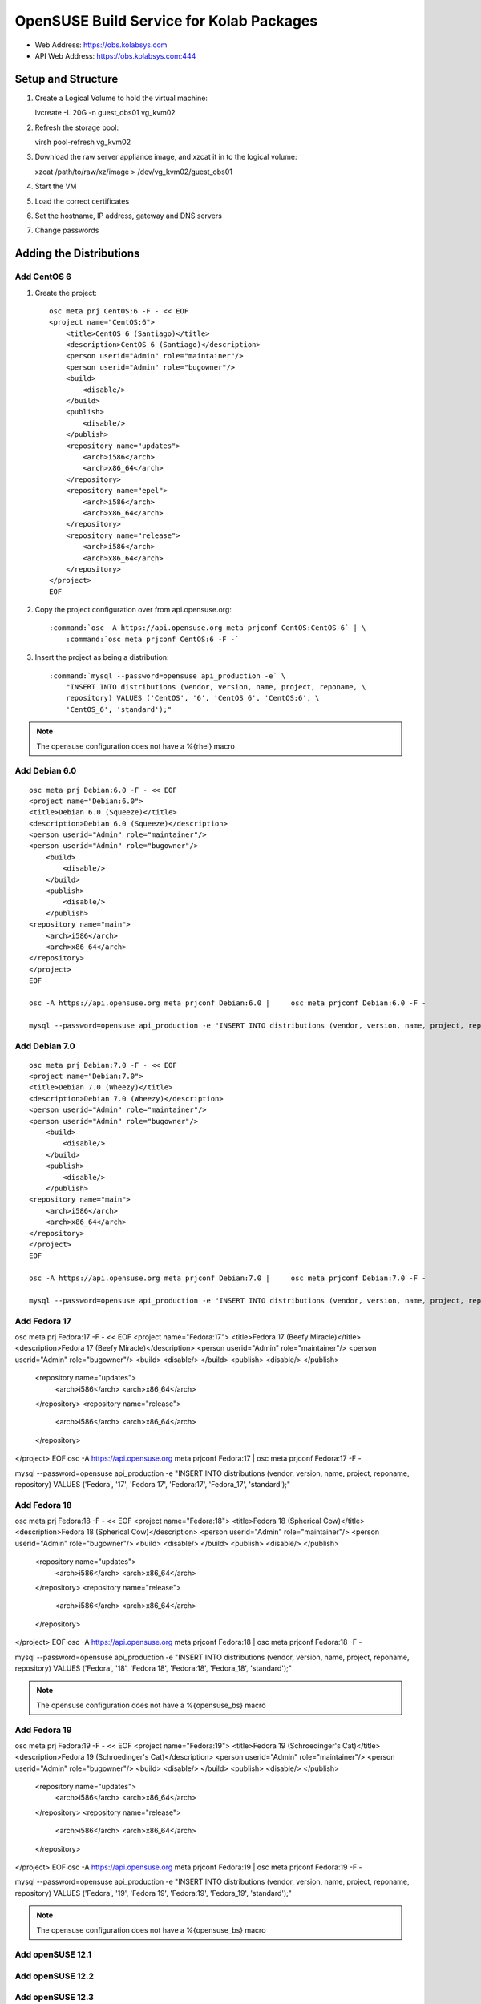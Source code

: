 =========================================
OpenSUSE Build Service for Kolab Packages
=========================================

*   Web Address: https://obs.kolabsys.com
*   API Web Address: https://obs.kolabsys.com:444

Setup and Structure
===================

#.  Create a Logical Volume to hold the virtual machine::

    lvcreate -L 20G -n guest_obs01 vg_kvm02

#.  Refresh the storage pool::

    virsh pool-refresh vg_kvm02

#.  Download the raw server appliance image, and xzcat it in to the logical
    volume::

    xzcat /path/to/raw/xz/image > /dev/vg_kvm02/guest_obs01

#.  Start the VM
#.  Load the correct certificates
#.  Set the hostname, IP address, gateway and DNS servers
#.  Change passwords

Adding the Distributions
========================

Add CentOS 6
------------

#.  Create the project:

    .. parsed-literal::

        osc meta prj CentOS:6 -F - << EOF
        <project name="CentOS:6">
            <title>CentOS 6 (Santiago)</title>
            <description>CentOS 6 (Santiago)</description>
            <person userid="Admin" role="maintainer"/>
            <person userid="Admin" role="bugowner"/>
            <build>
                <disable/>
            </build>
            <publish>
                <disable/>
            </publish>
            <repository name="updates">
                <arch>i586</arch>
                <arch>x86_64</arch>
            </repository>
            <repository name="epel">
                <arch>i586</arch>
                <arch>x86_64</arch>
            </repository>
            <repository name="release">
                <arch>i586</arch>
                <arch>x86_64</arch>
            </repository>
        </project>
        EOF

#.  Copy the project configuration over from api.opensuse.org:

    .. parsed-literal::

        :command:`osc -A https://api.opensuse.org meta prjconf CentOS:CentOS-6` | \\
            :command:`osc meta prjconf CentOS:6 -F -`

#.  Insert the project as being a distribution:

    .. parsed-literal::

        :command:`mysql --password=opensuse api_production -e` \\
            "INSERT INTO distributions (vendor, version, name, project, reponame, \\
            repository) VALUES ('CentOS', '6', 'CentOS 6', 'CentOS:6', \\
            'CentOS_6', 'standard');"

.. NOTE::

    The opensuse configuration does not have a %{rhel} macro

Add Debian 6.0
--------------

.. parsed-literal::

    osc meta prj Debian:6.0 -F - << EOF
    <project name="Debian:6.0">
    <title>Debian 6.0 (Squeeze)</title>
    <description>Debian 6.0 (Squeeze)</description>
    <person userid="Admin" role="maintainer"/>
    <person userid="Admin" role="bugowner"/>
        <build>
            <disable/>
        </build>
        <publish>
            <disable/>
        </publish>
    <repository name="main">
        <arch>i586</arch>
        <arch>x86_64</arch>
    </repository>
    </project>
    EOF

    osc -A https://api.opensuse.org meta prjconf Debian:6.0 | \
        osc meta prjconf Debian:6.0 -F -

    mysql --password=opensuse api_production -e "INSERT INTO distributions (vendor, version, name, project, reponame, repository) VALUES ('Debian', '6', 'Debian 6.0', 'Debian:6.0', 'Debian_6.0', 'standard');"

Add Debian 7.0
--------------

.. parsed-literal::

    osc meta prj Debian:7.0 -F - << EOF
    <project name="Debian:7.0">
    <title>Debian 7.0 (Wheezy)</title>
    <description>Debian 7.0 (Wheezy)</description>
    <person userid="Admin" role="maintainer"/>
    <person userid="Admin" role="bugowner"/>
        <build>
            <disable/>
        </build>
        <publish>
            <disable/>
        </publish>
    <repository name="main">
        <arch>i586</arch>
        <arch>x86_64</arch>
    </repository>
    </project>
    EOF

    osc -A https://api.opensuse.org meta prjconf Debian:7.0 | \
        osc meta prjconf Debian:7.0 -F -

    mysql --password=opensuse api_production -e "INSERT INTO distributions (vendor, version, name, project, reponame, repository) VALUES ('Debian', '7', 'Debian 7.0', 'Debian:7.0', 'Debian_7.0', 'standard');"

Add Fedora 17
-------------

osc meta prj Fedora:17 -F - << EOF
<project name="Fedora:17">
<title>Fedora 17 (Beefy Miracle)</title>
<description>Fedora 17 (Beefy Miracle)</description>
<person userid="Admin" role="maintainer"/>
<person userid="Admin" role="bugowner"/>
<build>
<disable/>
</build>
<publish>
<disable/>
</publish>
    <repository name="updates">
        <arch>i586</arch>
        <arch>x86_64</arch>
    </repository>
    <repository name="release">
        <arch>i586</arch>
        <arch>x86_64</arch>
    </repository>
</project>
EOF
osc -A https://api.opensuse.org meta prjconf Fedora:17 | \
osc meta prjconf Fedora:17 -F -

mysql --password=opensuse api_production -e "INSERT INTO distributions (vendor, version, name, project, reponame, repository) VALUES ('Fedora', '17', 'Fedora 17', 'Fedora:17', 'Fedora_17', 'standard');"

Add Fedora 18
-------------

osc meta prj Fedora:18 -F - << EOF
<project name="Fedora:18">
<title>Fedora 18 (Spherical Cow)</title>
<description>Fedora 18 (Spherical Cow)</description>
<person userid="Admin" role="maintainer"/>
<person userid="Admin" role="bugowner"/>
<build>
<disable/>
</build>
<publish>
<disable/>
</publish>
    <repository name="updates">
        <arch>i586</arch>
        <arch>x86_64</arch>
    </repository>
    <repository name="release">
        <arch>i586</arch>
        <arch>x86_64</arch>
    </repository>
</project>
EOF
osc -A https://api.opensuse.org meta prjconf Fedora:18 | \
osc meta prjconf Fedora:18 -F -

mysql --password=opensuse api_production -e "INSERT INTO distributions (vendor, version, name, project, reponame, repository) VALUES ('Fedora', '18', 'Fedora 18', 'Fedora:18', 'Fedora_18', 'standard');"

.. NOTE::

    The opensuse configuration does not have a %{opensuse_bs} macro

Add Fedora 19
-------------

osc meta prj Fedora:19 -F - << EOF
<project name="Fedora:19">
<title>Fedora 19 (Schroedinger's Cat)</title>
<description>Fedora 19 (Schroedinger's Cat)</description>
<person userid="Admin" role="maintainer"/>
<person userid="Admin" role="bugowner"/>
<build>
<disable/>
</build>
<publish>
<disable/>
</publish>
    <repository name="updates">
        <arch>i586</arch>
        <arch>x86_64</arch>
    </repository>
    <repository name="release">
        <arch>i586</arch>
        <arch>x86_64</arch>
    </repository>
</project>
EOF
osc -A https://api.opensuse.org meta prjconf Fedora:19 | \
osc meta prjconf Fedora:19 -F -

mysql --password=opensuse api_production -e "INSERT INTO distributions (vendor, version, name, project, reponame, repository) VALUES ('Fedora', '19', 'Fedora 19', 'Fedora:19', 'Fedora_19', 'standard');"

.. NOTE::

    The opensuse configuration does not have a %{opensuse_bs} macro

Add openSUSE 12.1
-----------------

Add openSUSE 12.2
-----------------

Add openSUSE 12.3
-----------------

Add Ubuntu 12.04
----------------

osc meta prj Ubuntu:12.04 -F - << EOF
<project name="Ubuntu:12.04">
  <title>Ubuntu 12.04 (Precise)</title>
  <description>Ubuntu 12.04 (Precise)</description>
  <person userid="Admin" role="maintainer"/>
  <person userid="Admin" role="bugowner"/>
    <build>
        <disable/>
    </build>
    <publish>
        <disable/>
    </publish>
    <repository name="universe">
        <arch>i586</arch>
        <arch>x86_64</arch>
    </repository>
    <repository name="main">
        <arch>i586</arch>
        <arch>x86_64</arch>
    </repository>
</project>
EOF

osc -A https://api.opensuse.org meta prjconf Ubuntu:12.04 | \
    osc meta prjconf Ubuntu:12.04 -F -

mysql --password=opensuse api_production -e "INSERT INTO distributions (vendor, version, name, project, reponame, repository) VALUES ('Ubuntu', '12.04', 'Ubuntu 12.04', 'Ubuntu:12.04', 'Ubuntu_12.04', 'standard');"

Add Ubuntu 12.10
----------------

osc meta prj Ubuntu:12.10 -F - << EOF
<project name="Ubuntu:12.10">
  <title>Ubuntu 12.10 (Quantal)</title>
  <description>Ubuntu 12.10 (Quantal)</description>
  <person userid="Admin" role="maintainer"/>
  <person userid="Admin" role="bugowner"/>
    <build>
        <disable/>
    </build>
    <publish>
        <disable/>
    </publish>
    <repository name="universe">
        <arch>i586</arch>
        <arch>x86_64</arch>
    </repository>
    <repository name="main">
        <arch>i586</arch>
        <arch>x86_64</arch>
    </repository>
</project>
EOF

osc -A https://api.opensuse.org meta prjconf Ubuntu:12.10 | \
    osc meta prjconf Ubuntu:12.10 -F -

mysql --password=opensuse api_production -e "INSERT INTO distributions (vendor, version, name, project, reponame, repository) VALUES ('Ubuntu', '12.10', 'Ubuntu 12.10', 'Ubuntu:12.10', 'Ubuntu_12.10', 'standard');"

Add Ubuntu 13.04
----------------

osc meta prj Ubuntu:13.04 -F - << EOF
<project name="Ubuntu:13.04">
  <title>Ubuntu 13.04 (Raring)</title>
  <description>Ubuntu 13.04 (Raring)</description>
  <person userid="Admin" role="maintainer"/>
  <person userid="Admin" role="bugowner"/>
    <build>
        <disable/>
    </build>
    <publish>
        <disable/>
    </publish>
    <repository name="universe">
        <arch>i586</arch>
        <arch>x86_64</arch>
    </repository>
    <repository name="main">
        <arch>i586</arch>
        <arch>x86_64</arch>
    </repository>
</project>
EOF

osc -A https://api.opensuse.org meta prjconf Ubuntu:13.04 | \
    osc meta prjconf Ubuntu:13.04 -F -

mysql --password=opensuse api_production -e "INSERT INTO distributions (vendor, version, name, project, reponame, repository) VALUES ('Ubuntu', '13.04', 'Ubuntu 13.04', 'Ubuntu:13.04', 'Ubuntu_13.04', 'standard');"

Add Ubuntu 13.10
----------------

osc meta prj Ubuntu:13.10 -F - << EOF
<project name="Ubuntu:13.10">
  <title>Ubuntu 13.10 (Saucy)</title>
  <description>Ubuntu 13.10 (Saucy)</description>
  <person userid="Admin" role="maintainer"/>
  <person userid="Admin" role="bugowner"/>
    <build>
        <disable/>
    </build>
    <publish>
        <disable/>
    </publish>
    <repository name="universe">
        <arch>i586</arch>
        <arch>x86_64</arch>
    </repository>
    <repository name="main">
        <arch>i586</arch>
        <arch>x86_64</arch>
    </repository>
</project>
EOF

osc -A https://api.opensuse.org meta prjconf Ubuntu:13.10 | \
    osc meta prjconf Ubuntu:13.10 -F -

mysql --password=opensuse api_production -e "INSERT INTO distributions (vendor, version, name, project, reponame, repository) VALUES ('Ubuntu', '13.10', 'Ubuntu 13.10', 'Ubuntu:13.10', 'Ubuntu_13.10', 'standard');"

Add UCS 3.0
-----------

osc meta prj UCS:3.0 -F - << EOF
<project name="UCS:3.0">
    <title>UCS 3.0</title>
    <description>UCS 3.0</description>
    <person userid="Admin" role="maintainer"/>
    <person userid="Admin" role="bugowner"/>
    <build>
        <disable/>
    </build>
    <publish>
        <disable/>
    </publish>
    <repository name="maintained">
        <arch>i586</arch>
        <arch>x86_64</arch>
    </repository>
    <repository name="unmaintained">
        <arch>i586</arch>
        <arch>x86_64</arch>
    </repository>
</project>
EOF

osc -A https://api.opensuse.org meta prjconf Debian:6.0 | \
    osc meta prjconf UCS:3.0 -F -

mysql --password=opensuse api_production -e "INSERT INTO distributions (vendor, version, name, project, reponame, repository) VALUES ('UCS', '3.0', 'UCS 3.0', 'UCS:3.0', 'UCS_3.0', 'standard');"

Add UCS 3.1
-----------

osc meta prj UCS:3.1 -F - << EOF
<project name="UCS:3.1">
    <title>UCS 3.1</title>
    <description>UCS 3.1</description>
    <person userid="Admin" role="maintainer"/>
    <person userid="Admin" role="bugowner"/>
    <build>
        <disable/>
    </build>
    <publish>
        <disable/>
    </publish>
    <repository name="maintained">
        <arch>i586</arch>
        <arch>x86_64</arch>
    </repository>
    <repository name="unmaintained">
        <arch>i586</arch>
        <arch>x86_64</arch>
    </repository>
</project>
EOF

osc -A https://api.opensuse.org meta prjconf Debian:6.0 | \
    osc meta prjconf UCS:3.1 -F -

mysql --password=opensuse api_production -e "INSERT INTO distributions (vendor, version, name, project, reponame, repository) VALUES ('UCS', '3.1', 'UCS 3.1', 'UCS:3.1', 'UCS_3.1', 'standard');"

Adding the Projects
===================

Adding Kolab
------------

This is the latest and greatest Kolab.

.. parsed-literal::

osc meta prj Kolab:Development -F - << EOF
<project name="Kolab:Development">
    <title>Kolab:Development</title>
    <description></description>
    <person userid="Admin" role="maintainer"/>
    <person userid="Admin" role="bugowner"/>
    <repository name="CentOS_6">
        <path project="CentOS:6" repository="epel"/>
        <path project="CentOS:6" repository="updates"/>
        <path project="CentOS:6" repository="release"/>
        <arch>i586</arch>
        <arch>x86_64</arch>
    </repository>

    <repository name="Debian_6.0">
        <path project="Debian:6.0" repository="main"/>
        <arch>i586</arch>
        <arch>x86_64</arch>
    </repository>

    <repository name="Debian_7.0">
        <path project="Debian:7.0" repository="main"/>
        <arch>i586</arch>
        <arch>x86_64</arch>
    </repository>

    <repository name="Fedora_18">
        <path project="Fedora:18" repository="updates"/>
        <path project="Fedora:18" repository="release"/>
        <arch>i586</arch>
        <arch>x86_64</arch>
    </repository>

    <repository name="Fedora_19">
        <path project="Fedora:19" repository="updates"/>
        <path project="Fedora:19" repository="release"/>
        <arch>i586</arch>
        <arch>x86_64</arch>
    </repository>

    <repository name="Ubuntu_12.04">
        <path project="Ubuntu:12.04" repository="universe"/>
        <path project="Ubuntu:12.04" repository="main"/>
        <arch>i586</arch>
        <arch>x86_64</arch>
    </repository>

    <repository name="Ubuntu_12.10">
        <path project="Ubuntu:12.10" repository="universe"/>
        <path project="Ubuntu:12.10" repository="main"/>
        <arch>i586</arch>
        <arch>x86_64</arch>
    </repository>

    <repository name="Ubuntu_13.04">
        <path project="Ubuntu:13.04" repository="universe"/>
        <path project="Ubuntu:13.04" repository="main"/>
        <arch>i586</arch>
        <arch>x86_64</arch>
    </repository>

    <repository name="Ubuntu_13.10">
        <path project="Ubuntu:13.10" repository="universe"/>
        <path project="Ubuntu:13.10" repository="main"/>
        <arch>i586</arch>
        <arch>x86_64</arch>
    </repository>

    <repository name="UCS_3.0">
        <path project="UCS:3.0" repository="maintained"/>
        <path project="UCS:3.0" repository="unmaintained"/>
        <arch>i586</arch>
        <arch>x86_64</arch>
    </repository>

    <repository name="UCS_3.1">
        <path project="UCS:3.1" repository="maintained"/>
        <path project="UCS:3.1" repository="unmaintained"/>
        <path project="UCS:3.0" repository="maintained"/>
        <path project="UCS:3.0" repository="unmaintained"/>
        <arch>i586</arch>
        <arch>x86_64</arch>
    </repository>

</project>
EOF

Forking off Kolab 3.0
---------------------

Suggested on http://opensuse.14.x6.nabble.com/the-best-way-to-clone-entire-project-td4990396.html:

    osc api -X POST /source/NEW_PROJECT?cmd=copy&oproject=OLD_PROJECT&...

    "see api.txt for more details"

Packages
========

xsd
---
osc meta pkg Kolab:Development xsd -F - << EOF
<package name="xsd">
    <title>xsd</title>
    <description>Needed on Debian 6.0 (Squeeze) based distributions for libkolabxml</description>
    <url>http://www.codesynthesis.com/projects/xsd</url>
    <build>
        <disable repository="CentOS_6"/>
        <disable repository="Debian_7.0"/>
        <disable repository="Fedora_17"/>
        <disable repository="Fedora_18"/>
        <disable repository="Fedora_19"/>
    </build>
</package>
EOF

libkolabxml
-----------

osc meta pkg Kolab:Development libkolabxml -F - << EOF
<package name="libkolabxml">
    <title>libkolabxml</title>
    <description></description>

    <url>http://kolab.org/about/libkolabxml</url>
</package>
EOF

libcalendaring
--------------

osc meta pkg Kolab:Development libcalendaring -F - << EOF
<package name="libcalendaring">
    <title>libcalendaring</title>
    <description>Frankenstein module to avoid dependencies on most of KDE</description>
    <url>http://kolab.org/about/libcalendaring</url>
</package>
EOF

libkolab
--------

osc meta pkg Kolab:Development libkolab -F - << EOF
<package name="libkolab">
    <title>libkolab</title>
    <description></description>
    <url>http://kolab.org/about/libkolab</url>
</package>
EOF



osc meta pkg Kolab:Development cyrus-imapd -F - << EOF
<package name="cyrus-imapd">
    <title>cyrus-imapd</title>
    <description></description>
    <url>http://kolab.org/about/cyrus-imapd</url>
</package>
EOF

osc meta pkg Kolab:Development kolab-freebusy -F - << EOF
<package name="kolab-freebusy">
    <title>kolab-freebusy</title>
    <description></description>
    <url>http://kolab.org/about/kolab-freebusy</url>
</package>
EOF

osc meta pkg Kolab:Development kolab-syncroton -F - << EOF
<package name="kolab-syncroton">
    <title>kolab-syncroton</title>
    <description></description>
    <url>http://kolab.org/about/kolab-syncroton</url>
</package>
EOF

osc meta pkg Kolab:Development kolab-utils -F - << EOF
<package name="kolab-utils">
    <title>kolab-utils</title>
    <description></description>
    <url>http://kolab.org/about/kolab-utils</url>
</package>
EOF

osc meta pkg Kolab:Development pykolab -F - << EOF
<package name="pykolab">
    <title>pykolab</title>
    <description></description>
    <url>http://kolab.org/about/pykolab</url>
</package>
EOF

osc meta pkg Kolab:Development python-icalendar -F - << EOF
<package name="python-icalendar">
    <title>python-icalendar</title>
    <description></description>
    <url>http://kolab.org/about/python-icalendar</url>
    <build>
        <disable repository="Fedora_18"/>
        <disable repository="Fedora_19"/>
    </build>
</package>
EOF

osc meta pkg Kolab:Development python-pyasn1 -F - << EOF
<package name="python-pyasn1">
    <title>python-pyasn1</title>
    <description></description>
    <url>http://kolab.org/about/python-pyasn1</url>
    <build>
        <disable repository="Debian_6.0"/>
        <disable repository="Debian_7.0"/>
        <disable repository="Fedora_18"/>
        <disable repository="Fedora_19"/>
        <disable repository="Ubuntu_12.04"/>
        <disable repository="Ubuntu_12.10"/>
        <disable repository="Ubuntu_13.04"/>
        <disable repository="Ubuntu_13.10"/>
        <disable repository="UCS_3.0"/>
        <disable repository="UCS_3.1"/>
    </build>
</package>
EOF

osc meta pkg Kolab:Development roundcubemail -F - << EOF
<package name="roundcubemail">
    <title>roundcubemail</title>
    <description></description>
    <url>http://kolab.org/about/roundcubemail</url>
</package>
EOF

osc meta pkg Kolab:Development roundcubemail-plugins-kolab -F - << EOF
<package name="roundcubemail-plugins-kolab">
    <title>roundcubemail-plugins-kolab</title>
    <description></description>
    <url>http://kolab.org/about/roundcubemail-plugins-kolab</url>
</package>
EOF

osc meta pkg Kolab:Development roundcubemail-plugin-contextmenu -F - << EOF
<package name="roundcubemail-plugin-contextmenu">
    <title>roundcubemail-plugin-contextmenu</title>
    <description></description>
    <url>http://kolab.org/about/roundcubemail-plugin-contextmenu</url>
</package>
EOF

osc meta pkg Kolab:Development roundcubemail-plugin-composeaddressbook -F - << EOF
<package name="roundcubemail-plugin-composeaddressbook">
    <title>roundcubemail-plugin-composeaddressbook</title>
    <description></description>
    <url>http://kolab.org/about/roundcubemail-plugin-composeaddressbook</url>
</package>
EOF

osc meta pkg Kolab:Development roundcubemail-plugin-dblog -F - << EOF
<package name="roundcubemail-plugin-dblog">
    <title>roundcubemail-plugin-dblog</title>
    <description></description>
    <url>http://kolab.org/about/roundcubemail-plugin-dblog</url>
</package>
EOF

osc meta pkg Kolab:Development roundcubemail-plugin-terms -F - << EOF
<package name="roundcubemail-plugin-terms">
    <title>roundcubemail-plugin-terms</title>
    <description></description>
    <url>http://kolab.org/about/roundcubemail-plugin-terms</url>
</package>
EOF

osc meta pkg Kolab:Development roundcubemail-plugin-threading_as_default -F - << EOF
<package name="roundcubemail-plugin-threading_as_default">
    <title>roundcubemail-plugin-threading_as_default</title>
    <description></description>
    <url>http://kolab.org/about/roundcubemail-plugin-threading_as_default</url>
</package>
EOF


